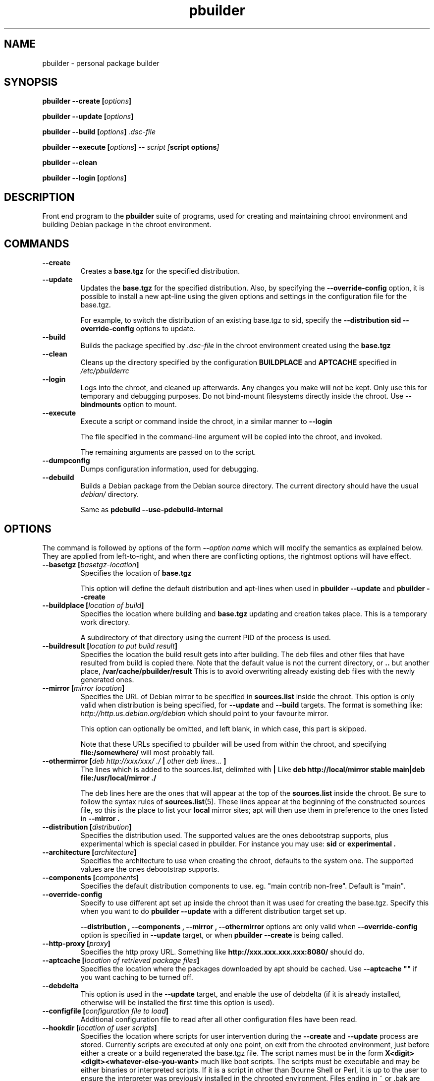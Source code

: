 .TH "pbuilder" 8 "2007 Apr 10" "Debian" "pbuilder"
.SH NAME
pbuilder \- personal package builder
.SH SYNOPSIS
.BI "pbuilder --create [" "options" "]"
.PP
.BI "pbuilder --update [" "options" "]"
.PP
.BI "pbuilder --build [" "options" "] " ".dsc-file"
.PP
.BI "pbuilder --execute [" "options" "] -- " "script [" "script options" "]"
.PP
.BI "pbuilder --clean"
.PP
.BI "pbuilder --login [" "options" "]"
.SH "DESCRIPTION"
Front end program to the 
.B "pbuilder"
suite of programs, used for creating and maintaining chroot environment 
and building Debian package in the chroot environment.

.SH "COMMANDS"

.TP
.B "--create"
Creates a 
.B "base.tgz" 
for the specified distribution.

.TP
.B "--update"
Updates the 
.B "base.tgz"
for the specified distribution.
Also, by specifying the 
.B "\-\-override\-config"
option, it is possible to install a new apt-line using 
the given options and settings in the configuration file 
for the base.tgz.

For example, to switch the distribution of an existing
base.tgz to sid, specify the
.B "\-\-distribution sid \-\-override\-config"
options to update.

.TP
.B "--build"
Builds the package specified by
.I ".dsc-file"
in the chroot environment created using the 
.B "base.tgz"

.TP
.B "--clean"
Cleans up the directory specified by the configuration
.B "BUILDPLACE"
and
.B "APTCACHE"
specified in 
.I "/etc/pbuilderrc"

.TP
.B "--login"
Logs into the chroot, and cleaned up afterwards.
Any changes you make will not be kept.
Only use this for temporary and debugging purposes.
Do not bind-mount filesystems directly inside the chroot.
Use
.B "\-\-bindmounts" 
option to mount.

.TP
.B "--execute"
Execute a script or command inside the chroot,
in a similar manner to 
.B "--login"

The file specified in the command-line argument will be 
copied into the chroot, and invoked.

The remaining arguments are passed on to the script.

.TP
.B "--dumpconfig"
Dumps configuration information, used for debugging.

.TP
.B "--debuild"
Builds a Debian package from the Debian source directory.
The current directory should have the usual
.I "debian/"
directory.

Same as
.B "pdebuild --use-pdebuild-internal"

.SH "OPTIONS"

The command is followed by options of the form
.BI "\-\-" "option name"
which will modify the semantics as explained below.
They are applied from left-to-right, and when there are 
conflicting options, the rightmost options will have effect.

.TP
.BI "\-\-basetgz [" "basetgz-location" "]"
Specifies the location of 
.B "base.tgz"

This option will define the default distribution and 
apt-lines when used in
.B "pbuilder --update"
and 
.B "pbuilder --create"

.TP
.BI "\-\-buildplace [" "location of build" "]"
Specifies the location where building and 
.B "base.tgz"
updating and creation takes place. This is 
a temporary work directory.

A subdirectory of that directory using the current PID of the
process is used.

.TP
.BI "\-\-buildresult [" "location to put build result" "]"
Specifies the location the build result gets into after building.
The deb files and other files that have resulted from build 
is copied there.
Note that the default value is not the current directory,
or 
.B ".."
but another place, 
.B "/var/cache/pbuilder/result"
This is to avoid
overwriting already existing deb files with
the newly generated ones.

.TP
.BI "\-\-mirror [" "mirror location" "]"
Specifies the URL of Debian mirror to be 
specified in 
.B "sources.list"
inside the chroot.
This option is only valid when distribution is being specified, for 
.B "--update"
and
.B "--build"
targets.
The format is something like:
.I "http://http.us.debian.org/debian" 
which should point to your favourite mirror.

This option can optionally be omitted, and left blank,
in which case, this part is skipped.

Note that these URLs specified to pbuilder will be used from within
the chroot, and specifying 
.B "file:/somewhere/"
will most probably fail.

.TP
.BI "\-\-othermirror [" "deb http://xxx/xxx/ ./ " "|" " other deb lines... " "]"
The lines which is added to the sources.list, delimited with 
.B "|"
Like 
.B "deb http://local/mirror stable main|deb file:/usr/local/mirror ./"

The deb lines here are the ones that will appear at the top of the 
.B "sources.list"
inside the chroot.
Be sure to follow the syntax rules of
.BR "sources.list" "(5)."
These lines appear at the beginning of the
constructed sources file, so this is the place to list your
.B "local"
mirror sites; apt will then use them in preference to the ones 
listed in 
.B "\-\-mirror".

.TP
.BI "\-\-distribution [" "distribution" "]"
Specifies the distribution used.  The supported values are the ones debootstrap
supports, plus experimental which is special cased in pbuilder.  For instance
you may use:
.B "sid"
or
.B "experimental".

.TP
.BI "\-\-architecture [" "architecture" "]"
Specifies the architecture to use when creating the chroot, defaults to the
system one.  The supported values are the ones debootstrap supports.

.TP
.BI "\-\-components [" "components" "]"
Specifies the default distribution components to use. eg. "main contrib non-free".
Default is "main".

.TP
.BI "\-\-override\-config"
Specify to use different apt set up inside the chroot than it was used for creating the base.tgz.
Specify this when you want to do
.B "pbuilder --update"
with a different distribution target set up.

.B "--distribution", "--components", "--mirror", "--othermirror"
options are only valid when
.B "\-\-override\-config"
option is specified in
.B "--update"
target, or when
.B "pbuilder --create"
is being called.

.TP
.BI "\-\-http\-proxy [" "proxy" "]"
Specifies the http proxy URL. Something like
.B "http://xxx.xxx.xxx.xxx:8080/"
should do. 

.TP
.BI "\-\-aptcache [" "location of retrieved package files" "]"
Specifies the location where the packages downloaded by apt should
be cached. Use
.B "\-\-aptcache """""
if you want caching to be turned off.

.TP
.BI "\-\-debdelta
This option is used in the
.B "\-\-update"
target, and enable the use of debdelta (if it is already installed, otherwise
will be installed the first time this option is used).

.TP
.BI "\-\-configfile [" "configuration file to load" "]"
Additional configuration file to read after all other
configuration files have been read.

\" START OF hookdir description
.TP
.BI "\-\-hookdir [" "location of user scripts" "]"
Specifies the location where scripts for user intervention during
the 
.B "--create"
and
.B "--update"
process are stored. Currently scripts are
executed at only one point, on exit from the chrooted environment,
just before either a create or a build regenerated the base.tgz
file. The script names must be in the form 
.B "X<digit><digit><whatever-else-you-want>"
much like boot scripts. The scripts must be executable and may
be either binaries or interpreted scripts. If it is a script
in other than Bourne Shell or Perl, it is up to the user to
ensure the interpreter was previously installed in the chrooted
environment. Files ending in ~ or .bak are ignored.

Although it may not seem necessary, 
.B "pbuilder --update" 
does not invoke the hooks if 
.B "\-\-hookdir"
is empty, so if you want to avoid running hooks,
run pbuilder with
.B "\-\-hookdir """""

If there is a distribution hook, for example, if 
there was a file 
.B "sid"
inside the hook directory, and the script was creating the 
chroot for
.B "sid"
distribution, pbuilder will call debootstrap with that 
as the 4th parameter in the chroot creation process.
This allows for use of custom debootstrap hook script.

.B "A<digit><digit><whatever-else-you-want>"
is for 
.B "--build"
target. 
It is executed before build starts; after
unpacking the build system, and unpacking the source,
and satisfying the build-dependency.

.B "B<digit><digit><whatever-else-you-want>"
is executed after build system finishes building,
successfully, before copying back the build result.

.B "C<digit><digit><whatever-else-you-want>"
is executed after build failure, before cleanup.

.B "D<digit><digit><whatever-else-you-want>"
is executed before unpacking the source inside the chroot,
after setting up the chroot environment.
Create $TMP, and $TMPDIR if necessary.

This is called before build-dependency is satisfied.
Also useful for calling 
.B "apt-get update"

.B "E<digit><digit><whatever-else-you-want>"
is executed after
.B "pbuilder --update"
 and
.B "pbuilder --create"
finishes apt-get work with the chroot, 
before umounting kernel file systems (/proc) and 
creating the tarball from the chroot.

.B "F<digit><digit><whatever-else-you-want>"
is executed just before user logs in, or 
program starts executing, after chroot is created 
in 
.B "--login"
or 
.B "--execute"
target.

.B "G<digit><digit><whatever-else-you-want>"
is executed just after debootstrap finishes,
and configuration is loaded, and pbuilder starts mounting /proc and invoking 
.B "apt-get install"
in 
.B "--create"
target.

.B "H<digit><digit><whatever-else-you-want>"
is executed just after unpacking the chroot, mounting proc and any bind mount
specified in BINDMOUNTS.  It's executed for every target that requires the
unpacked chroot.  It's useful if you want to dynamically change the chroot guts
before anything starts using it.

.B "I<digit><digit><whatever-else-you-want>"
is executed after build system finishes building, successfully, after copying
back the build results.

\" End of hookdir description

.TP
.BI "\-\-debbuildopts [" "options" "]"

List of options that are passed on to dpkg-buildpackage.  Multiple flags are
additive and appended ot the any value given in DEBBUILDOPTS as specified in
pbuilderrc.  To clear the list of options, pass the empty string, e.g.
\-\-debbuildopts "".

Multiple options are delimited with spaces,
like \-\-debbuildopts "\-j100 \-E"

.TP
.BI "\-\-logfile [" "file to log" "]"
Specifies the logfile to create. 
The messages generated during execution will be written to the specified file, 
and the standard output.

.TP
.BI "\-\-binary\-arch"

Specify to build architecture specific targets instead of all targets.
Setting
.B "\-\-debbuildopts"
after this option will re-set some parts of the effect.

Use this option rather than using 
.B "\-\-debbuildopts -B"

.TP
.BI "\-\-bindmounts " "bind-mount-points"
Bind-mount the specified directories to inside the chroot.
.I "bind-mount-points"
is a space-delimited list of directories to bind-mount which should be
specified in a space-delimited manner, surrounded in double quotations, like:
.B """/srv /somedir /someotherdir"""

.TP
.BI "\-\-debootstrapopts " "\-\-variant=buildd" " " "\-\-keyring" " " "/usr/share/keyrings/debian\-archive\-keyring.gpg"
Add extra command-line options to debootstrap.

Specify multiple options through multiple instance of this
option, for example:

.B "--debootstrapopts --arch=arm --debootstrapopts --variant=buildd"

.TP
.BI "\-\-debootstrap " "debootstrap"
Use specified debootstrap implementation as debootstrap.
Known implementations are
.B cdebootstrap
and
.B debootstrap
and default is to use
.B debootstrap.

.TP
.BI "\-\-allow\-untrusted "
Allow untrusted (no key installed) and unsigned repositories.
.BI Warning:
Enabling this option may allow remote attackers to compromise the system.
Better use signed repositories and
.B "\-\-keyring"
to add the key(s).

.TP
.BI "\-\-keyring " "path/to/keyring"
Additional keyrings to use for package verification with apt, not used for
debootstrap (use
.B "\-\-debootstrapopts"
). Use this to add (local) signed repositories. By default the
debian-archive-keyring package inside the chroot is used. Can be specified
multiple times.

.TP
.BI "\-\-save\-after\-login "
.TP
.BI "\-\-save\-after\-exec "
Save the chroot image after exiting from the chroot instead of 
deleting changes.
Effective for 
.B login
and 
.B execute
session.

.TP
.BI "\-\-autocleanaptcache"
Clean apt cache automatically, to run apt-get autoclean to only 
keep the packages which are required for the version of Debian.
This is useful when you keep a aptcache directory for each distribution
and want to keep the size of the aptcache down.

.TP
.BI "\-\-help"

Show a brief help message.

.SH "MORE SPECIFIC OPTIONS"

Some options are more involved to pbuilder internal than others. The
following options are available.

.TP
.BI "\-\-removepackages [" "packages to remove" "]"
Removes the packages on creating the 
.BR "base.tgz" "."
Use this option to remove potentially dangerous or undesirable
packages, like
.B "lilo"
which nobody will need to have inside a chroot.

Packages should be specified in a space-delimited manner, 
surrounded in double quotations, like 
.B """lilo gcc mawk"""

.TP
.BI "\-\-extrapackages [" "packages to add" "]"
Adds packages specified as an addition to the default,
which is 
.B "build-essential"
by default.
This is used in 
.B "--build"
and 
.B "--create"
(after successfully creating the initial chroot)
and 
.BR "--update" .

The packages should be specified as a space-delimited list.

.TP
.BI "\-\-debemail [" "maintainer-name <email-address>" "]"

Specifies that dpkg-buildpackage be called with
.BI "-m" "maintainer-name <email-address>"
instead of default value specified in the environment
variable, or pbuilderrc

.B "This option is almost obsolete, use \-\-debbuildopts instead"

.TP
.BI "\-\-pkgname\-logfile"
Alternative option to 
.B "\-\-logfile"
option. 
Automatically creates a logfile that is named by the .dsc file name,
only really applicable for 
.B "--build"
target.

The file extension is specified by 
.B "PKGNAME_LOGFILE_EXTENSION"
in 
.B "pbuilderrc"

.TP
.BI "\-\-aptconfdir [" "APT configuration directory to use" "]"
Uses the apt configuration file found in the specified directory 
as the chroot configuration.
.B "/etc/apt"
is one example, so that  the same configuration can be used inside the
chroot.

This option overrides other options, and may cause some inconsistency
problems.

.TP
.BI "\-\-timeout [" "timeout in sleep time" "]"
Time out building after sleeping set time.
Specify something like
.B "\-\-timeout 10h"
in the command line.
Default is no timeout.

.TP
.BI "\-\-no\-targz"
Not using base.tgz for operation.
The
.B "\-\-buildplace"
will not be deleted and reconstructed from
a 
.B .tar.gz
file.
Also, 
.B "pbuilder"
will not add its process ID to the
.B "\-\-buildplace"
as it usually would.

Useful when experimenting with 
chroots, or trying to create chroots outside control
of
.B "pbuilder."

.TP
.BI "\-\-compressprog"
Program to use for compression and decompression of the base.tgz.
The default is to use gzip, and any program that can be used for
the \-\-use\-compress-program option of tar can be given.

If set to "pigz", compression and decompression is gzip compatible
but will use all available CPUs.

.TP
.BI "\-\-twice"
Build the package twice in a row.  Useful to ensure the package cleans up
properly.  The resulting packages are the ones from the second build.

.TP
.BI "\-\-preserve\-buildplace"
Do not clean the
.B "\-\-buildplace"
if it has the same contents as the
.B .tar.gz
file, and no modifications are done.

For preserving the build place for
.B "--create"
and 
.B "--update"
targets, see
.B "--debug"
option.

As with
.BR "\-\-no\-targz" ","
suppresses appending
.BR "pbuilder" "'s"
process ID to the
.BR "\-\-buildplace" "."

This is useful if you want to attempt to build a large number of
packages successively, but you expect that many of them cannot have
their build dependencies satisfied.

It will clean up the build place on failure, 
or after a successful build.

.TP
.BI "\-\-debug"

Turn on Debug mode of pbuilder, to be verbose about errors,
and try to avoid cleanup processing when error happens in 
.B "--update"
and
.B "--create"
targets.

.TP
.BI "\-\-inputfile " "filename"

Add extra file to be copied to 
.B "/tmp/buildd"
inside the build environment.

available in 
.B "--build"
and 
.B "--login"
and 
.B "--execute"
targets.

.SH "FILES"
.TP
.I "/etc/pbuilderrc"
The system-wide configuration file for pbuilder.

.TP
.I "/usr/share/pbuilder/pbuilderrc"
The default settings for pbuilder, used as fallback for all 
values that is not specified in
.B "/etc/pbuilderrc."

.TP
.I "${HOME}/.pbuilderrc"
The personal configuration file for pbuilder, which overrides
settings set in other configuration files.

Note that ${HOME} is usually /root (if you are running pbuilder
through sudo).

.SH "EXAMPLES"

.TP
.B "pbuilder --create"

.nf
# pbuilder \-\-create
Distribution is sid.
Building the build environment
 -> running debootstrap
/usr/sbin/debootstrap
I: Retrieving Release
I: Retrieving Packages
I: Validating Packages
	.
	.
.hy

.TP
.B "pbuilder --update"

.nf
# pbuilder \-\-update
W: /home/dancer/.pbuilderrc does not exist
Building the build Environment
 -> extracting base tarball [/var/cache/pbuilder/base.tgz]
	.
	.
.hy

.TP
.B "pbuilder --build"

.nf
# pbuilder \-\-build dsh_*.dsc
I: using fakeroot in build.
Current time: Sat Jan 20 12:03:34 JST 2007
pbuilder-time-stamp: 1169262214
Building the build Environment
 -> extracting base tarball [/home/dancer/DEBIAN/pbuilder/pbuilder/testsuite/tmp.FeeAX18779/testimage]
 -> creating local configuration
	.
	.
.hy

.SH "BUGS"
This program is starting to have too many options already.

.SH "AUTHOR"
Initial coding, and main maintenance is done by 
Junichi Uekawa <dancer@debian.org>.
User hooks code added by Dale Amon <amon@vnl.com>

The homepage is available at
.B "\%http://pbuilder.alioth.debian.org"


.SH "SEE ALSO"
.BR "/usr/share/doc/pbuilder/pbuilder-doc.html" ", "
.BR "pdebuild" "(1), "
.BR "pbuilderrc" "(5)"


\"  LocalWords:  buildresult
